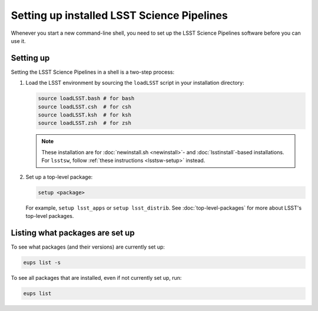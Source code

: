 .. _setup:

###########################################
Setting up installed LSST Science Pipelines
###########################################

Whenever you start a new command-line shell, you need to set up the LSST Science Pipelines software before you can use it.

.. _setup-howto:

Setting up
==========

Setting the LSST Science Pipelines in a shell is a two-step process:

1. Load the LSST environment by sourcing the ``loadLSST`` script in your installation directory:

   .. TODO Use sphinx-tabs here?

   .. code-block:: bash

      source loadLSST.bash # for bash
      source loadLSST.csh  # for csh
      source loadLSST.ksh  # for ksh
      source loadLSST.zsh  # for zsh

   .. note::

      These installation are for :doc:`newinstall.sh <newinstall>`- and :doc:`lsstinstall`-based installations.
      For ``lsstsw``, follow :ref:`these instructions <lsstsw-setup>` instead.

2. Set up a top-level package:

   .. code-block:: bash

      setup <package>

   For example, ``setup lsst_apps`` or ``setup lsst_distrib``.
   See :doc:`top-level-packages` for more about LSST's top-level packages.

.. _setup-list:

Listing what packages are set up
================================

To see what packages (and their versions) are currently set up:

.. code-block:: bash

   eups list -s

To see all packages that are installed, even if not currently set up, run:

.. code-block:: bash

   eups list

